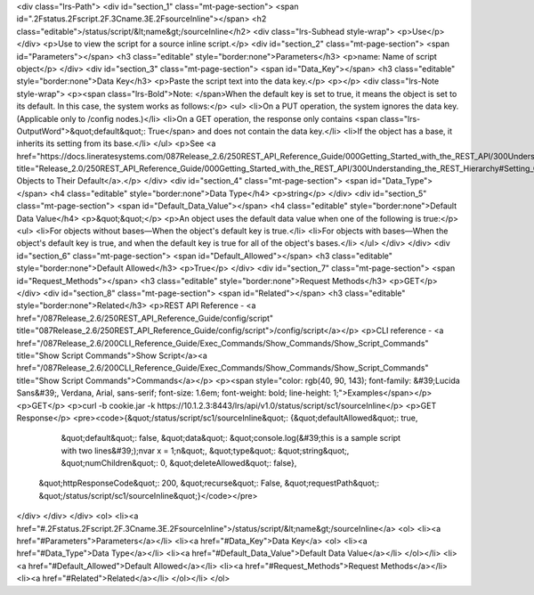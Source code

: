 <div class="lrs-Path">
<div id="section_1" class="mt-page-section">
<span id=".2Fstatus.2Fscript.2F.3Cname.3E.2FsourceInline"></span>
<h2 class="editable">/status/script/&lt;name&gt;/sourceInline</h2>
<div class="lrs-Subhead style-wrap">
<p>Use</p>
</div>
<p>Use to view the script for a source inline script.</p>
<div id="section_2" class="mt-page-section">
<span id="Parameters"></span>
<h3 class="editable" style="border:none">Parameters</h3>
<p>name: Name of script object</p>
</div>
<div id="section_3" class="mt-page-section">
<span id="Data_Key"></span>
<h3 class="editable" style="border:none">Data Key</h3>
<p>Paste the script text into the data key.</p>
<p></p>
<div class="lrs-Note style-wrap">
<p><span class="lrs-Bold">Note: </span>When the default key is set to true, it means the object is set to its default. In this case, the system works as follows:</p>
<ul>
<li>On a PUT operation, the system ignores the data key. (Applicable only to /config nodes.)</li>
<li>On a GET operation, the response only contains <span class="lrs-OutputWord">&quot;default&quot;: True</span> and does not contain the data key.</li>
<li>If the object has a base, it inherits its setting from its base.</li>
</ul>
<p>See <a href="https://docs.lineratesystems.com/087Release_2.6/250REST_API_Reference_Guide/000Getting_Started_with_the_REST_API/300Understanding_the_REST_Hierarchy#Setting_Objects_to_Their_Default_(Default_Key)" title="Release_2.0/250REST_API_Reference_Guide/000Getting_Started_with_the_REST_API/300Understanding_the_REST_Hierarchy#Setting_Objects_to_Their_Default_(Default_Key)">Setting Objects to Their Default</a>.</p>
</div>
<div id="section_4" class="mt-page-section">
<span id="Data_Type"></span>
<h4 class="editable" style="border:none">Data Type</h4>
<p>string</p>
</div>
<div id="section_5" class="mt-page-section">
<span id="Default_Data_Value"></span>
<h4 class="editable" style="border:none">Default Data Value</h4>
<p>&quot;&quot;</p>
<p>An object uses the default data value when one of the following is true:</p>
<ul>
<li>For objects without bases—When the object's default key is true.</li>
<li>For objects with bases—When the object's default key is true, and when the default key is true for all of the object's bases.</li>
</ul>
</div>
</div>
<div id="section_6" class="mt-page-section">
<span id="Default_Allowed"></span>
<h3 class="editable" style="border:none">Default Allowed</h3>
<p>True</p>
</div>
<div id="section_7" class="mt-page-section">
<span id="Request_Methods"></span>
<h3 class="editable" style="border:none">Request Methods</h3>
<p>GET</p>
</div>
<div id="section_8" class="mt-page-section">
<span id="Related"></span>
<h3 class="editable" style="border:none">Related</h3>
<p>REST API Reference - <a href="/087Release_2.6/250REST_API_Reference_Guide/config/script" title="087Release_2.6/250REST_API_Reference_Guide/config/script">/config/script</a></p>
<p>CLI reference - <a href="/087Release_2.6/200CLI_Reference_Guide/Exec_Commands/Show_Commands/Show_Script_Commands" title="Show Script Commands">Show Script</a><a href="/087Release_2.6/200CLI_Reference_Guide/Exec_Commands/Show_Commands/Show_Script_Commands" title="Show Script Commands">Commands</a></p>
<p><span style="color: rgb(40, 90, 143); font-family: &#39;Lucida Sans&#39;, Verdana, Arial, sans-serif; font-size: 1.6em; font-weight: bold; line-height: 1;">Examples</span></p>
<p>GET</p>
<p>curl -b cookie.jar -k https://10.1.2.3:8443/lrs/api/v1.0/status/script/sc1/sourceInline</p>
<p>GET Response</p>
<pre><code>{&quot;/status/script/sc1/sourceInline&quot;: {&quot;defaultAllowed&quot;: true,
                                     &quot;default&quot;: false,
                                     &quot;data&quot;: &quot;console.log(&#39;this is a sample script with two lines&#39;);\nvar x = 1;\n&quot;,
                                     &quot;type&quot;: &quot;string&quot;,
                                     &quot;numChildren&quot;: 0,
                                     &quot;deleteAllowed&quot;: false},
 &quot;httpResponseCode&quot;: 200,
 &quot;recurse&quot;: False,
 &quot;requestPath&quot;: &quot;/status/script/sc1/sourceInline&quot;}</code></pre>
</div>
</div>
</div>
<ol>
<li><a href="#.2Fstatus.2Fscript.2F.3Cname.3E.2FsourceInline">/status/script/&lt;name&gt;/sourceInline</a>
<ol>
<li><a href="#Parameters">Parameters</a></li>
<li><a href="#Data_Key">Data Key</a>
<ol>
<li><a href="#Data_Type">Data Type</a></li>
<li><a href="#Default_Data_Value">Default Data Value</a></li>
</ol></li>
<li><a href="#Default_Allowed">Default Allowed</a></li>
<li><a href="#Request_Methods">Request Methods</a></li>
<li><a href="#Related">Related</a></li>
</ol></li>
</ol>
